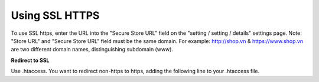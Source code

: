 Using SSL HTTPS
=================

To use SSL https, enter the URL into the "Secure Store URL" field on the "setting / setting / details" settings page. Note: "Store URL" and "Secure Store URL" field must be the same domain.
For example: http://shop.vn & https://www.shop.vn are two different domain names, distinguishing subdomain (www).

**Redirect to SSL**

Use .htaccess. You want to redirect non-https to https, adding the following line to your .htaccess file.
